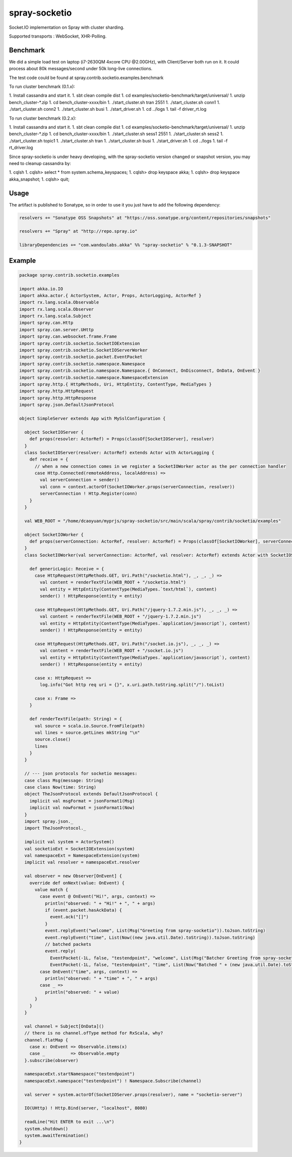 spray-socketio
==============

Socket.IO implementation on Spray with cluster sharding.

Supported transports : WebSocket, XHR-Polling.

Benchmark
~~~~~~~~~

We did a simple load test on laptop (i7-2630QM 4xcore CPU @2.00GHz),
with Client/Server both run on it. It could process about 80k
messages/second under 50k long-live connections.

The test code could be found at
spray.contrib.socketio.examples.benchmark

To run cluster benchmark (0.1.x):

1.  Install cassandra and start it.
1.  sbt clean compile dist
1.  cd examples/socketio-benchmark/target/universal/
1.  unzip bench\_cluster-\*.zip
1.  cd bench\_cluster-xxxx/bin
1.  ./start\_cluster.sh tran 2551
1.  ./start\_cluster.sh conn1
1.  ./start\_cluster.sh conn2
1.  ./start\_cluster.sh busi
1.  ./start\_driver.sh
1. cd ../logs
1. tail -f driver\_rt.log

To run cluster benchmark (0.2.x):

1.  Install cassandra and start it.
1.  sbt clean compile dist
1.  cd examples/socketio-benchmark/target/universal/
1.  unzip bench\_cluster-\*.zip
1.  cd bench\_cluster-xxxx/bin
1.  ./start\_cluster.sh sess1 2551
1.  ./start\_cluster.sh sess2
1.  ./start\_cluster.sh topic1
1.  ./start\_cluster.sh tran
1.  ./start\_cluster.sh busi
1. ./start\_driver.sh
1. cd ../logs
1. tail -f rt\_driver.log

Since spray-socketio is under heavy developing, with the spray-socketio
version changed or snapshot version, you may need to cleanup cassandra
by:

1. cqlsh
1. cqlsh> select \* from system.schema\_keyspaces;
1. cqlsh> drop keyspace akka;
1. cqlsh> drop keyspace akka\_snapshot;
1. cqlsh> quit;

Usage
~~~~~

The artifact is published to Sonatype, so in order to use it you just
have to add the following dependency:

.. code:: scala

    resolvers += "Sonatype OSS Snapshots" at "https://oss.sonatype.org/content/repositories/snapshots"

    resolvers += "Spray" at "http://repo.spray.io"

    libraryDependencies += "com.wandoulabs.akka" %% "spray-socketio" % "0.1.3-SNAPSHOT"

Example
~~~~~~~

.. code:: scala

    package spray.contrib.socketio.examples

    import akka.io.IO
    import akka.actor.{ ActorSystem, Actor, Props, ActorLogging, ActorRef }
    import rx.lang.scala.Observable
    import rx.lang.scala.Observer
    import rx.lang.scala.Subject
    import spray.can.Http
    import spray.can.server.UHttp
    import spray.can.websocket.frame.Frame
    import spray.contrib.socketio.SocketIOExtension
    import spray.contrib.socketio.SocketIOServerWorker
    import spray.contrib.socketio.packet.EventPacket
    import spray.contrib.socketio.namespace.Namespace
    import spray.contrib.socketio.namespace.Namespace.{ OnConnect, OnDisconnect, OnData, OnEvent }
    import spray.contrib.socketio.namespace.NamespaceExtension
    import spray.http.{ HttpMethods, Uri, HttpEntity, ContentType, MediaTypes }
    import spray.http.HttpRequest
    import spray.http.HttpResponse
    import spray.json.DefaultJsonProtocol

    object SimpleServer extends App with MySslConfiguration {

      object SocketIOServer {
        def props(resovler: ActorRef) = Props(classOf[SocketIOServer], resolver)
      }
      class SocketIOServer(resolver: ActorRef) extends Actor with ActorLogging {
        def receive = {
          // when a new connection comes in we register a SocketIOWorker actor as the per connection handler
          case Http.Connected(remoteAddress, localAddress) =>
            val serverConnection = sender()
            val conn = context.actorOf(SocketIOWorker.props(serverConnection, resolver))
            serverConnection ! Http.Register(conn)
        }
      }

      val WEB_ROOT = "/home/dcaoyuan/myprjs/spray-socketio/src/main/scala/spray/contrib/socketio/examples"

      object SocketIOWorker {
        def props(serverConnection: ActorRef, resolver: ActorRef) = Props(classOf[SocketIOWorker], serverConnection, resolver)
      }
      class SocketIOWorker(val serverConnection: ActorRef, val resolver: ActorRef) extends Actor with SocketIOServerWorker {

        def genericLogic: Receive = {
          case HttpRequest(HttpMethods.GET, Uri.Path("/socketio.html"), _, _, _) =>
            val content = renderTextFile(WEB_ROOT + "/socketio.html")
            val entity = HttpEntity(ContentType(MediaTypes.`text/html`), content)
            sender() ! HttpResponse(entity = entity)

          case HttpRequest(HttpMethods.GET, Uri.Path("/jquery-1.7.2.min.js"), _, _, _) =>
            val content = renderTextFile(WEB_ROOT + "/jquery-1.7.2.min.js")
            val entity = HttpEntity(ContentType(MediaTypes.`application/javascript`), content)
            sender() ! HttpResponse(entity = entity)

          case HttpRequest(HttpMethods.GET, Uri.Path("/socket.io.js"), _, _, _) =>
            val content = renderTextFile(WEB_ROOT + "/socket.io.js")
            val entity = HttpEntity(ContentType(MediaTypes.`application/javascript`), content)
            sender() ! HttpResponse(entity = entity)

          case x: HttpRequest =>
            log.info("Got http req uri = {}", x.uri.path.toString.split("/").toList)

          case x: Frame =>
        }

        def renderTextFile(path: String) = {
          val source = scala.io.Source.fromFile(path)
          val lines = source.getLines mkString "\n"
          source.close()
          lines
        }
      }

      // --- json protocols for socketio messages:
      case class Msg(message: String)
      case class Now(time: String)
      object TheJsonProtocol extends DefaultJsonProtocol {
        implicit val msgFormat = jsonFormat1(Msg)
        implicit val nowFormat = jsonFormat1(Now)
      }
      import spray.json._
      import TheJsonProtocol._

      implicit val system = ActorSystem()
      val socketioExt = SocketIOExtension(system)
      val namespaceExt = NamespaceExtension(system)
      implicit val resolver = namespaceExt.resolver

      val observer = new Observer[OnEvent] {
        override def onNext(value: OnEvent) {
          value match {
            case event @ OnEvent("Hi!", args, context) =>
              println("observed: " + "Hi!" + ", " + args)
              if (event.packet.hasAckData) {
                event.ack("[]")
              }
              event.replyEvent("welcome", List(Msg("Greeting from spray-socketio")).toJson.toString)
              event.replyEvent("time", List(Now((new java.util.Date).toString)).toJson.toString)
              // batched packets
              event.reply(
                EventPacket(-1L, false, "testendpoint", "welcome", List(Msg("Batcher Greeting from spray-socketio")).toJson.toString),
                EventPacket(-1L, false, "testendpoint", "time", List(Now("Batched " + (new java.util.Date).toString)).toJson.toString))
            case OnEvent("time", args, context) =>
              println("observed: " + "time" + ", " + args)
            case _ =>
              println("observed: " + value)
          }
        }
      }

      val channel = Subject[OnData]()
      // there is no channel.ofType method for RxScala, why?
      channel.flatMap {
        case x: OnEvent => Observable.items(x)
        case _          => Observable.empty
      }.subscribe(observer)

      namespaceExt.startNamespace("testendpoint")
      namespaceExt.namespace("testendpoint") ! Namespace.Subscribe(channel)

      val server = system.actorOf(SocketIOServer.props(resolver), name = "socketio-server")

      IO(UHttp) ! Http.Bind(server, "localhost", 8080)

      readLine("Hit ENTER to exit ...\n")
      system.shutdown()
      system.awaitTermination()
    }


